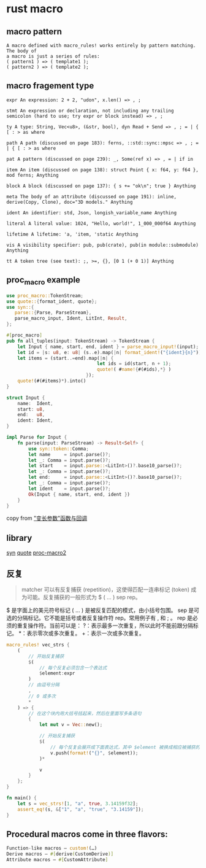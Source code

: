 * rust macro
:PROPERTIES:
:CUSTOM_ID: rust-macro
:END:
** macro pattern
:PROPERTIES:
:CUSTOM_ID: macro-pattern
:END:
#+begin_example
A macro defined with macro_rules! works entirely by pattern matching. The body of
a macro is just a series of rules:
( pattern1 ) => ( template1 );
( pattern2 ) => ( template2 );
#+end_example

** macro fragement type
:PROPERTIES:
:CUSTOM_ID: macro-fragement-type
:END:
#+begin_example
expr An expression: 2 + 2, "udon", x.len() => , ;

stmt An expression or declaration, not including any trailing semicolon (hard to use; try expr or block instead) => , ;

ty A type: String, Vec<u8>, (&str, bool), dyn Read + Send => , ; = | { [ : > as where

path A path (discussed on page 183): ferns, ::std::sync::mpsc => , ; = | { [ : > as where

pat A pattern (discussed on page 239): _, Some(ref x) => , = | if in

item An item (discussed on page 138): struct Point { x: f64, y: f64 }, mod ferns; Anything

block A block (discussed on page 137): { s += "ok\n"; true } Anything

meta The body of an attribute (discussed on page 191): inline, derive(Copy, Clone), doc="3D models." Anything

ident An identifier: std, Json, longish_variable_name Anything

literal A literal value: 1024, "Hello, world!", 1_000_000f64 Anything

lifetime A lifetime: 'a, 'item, 'static Anything

vis A visibility specifier: pub, pub(crate), pub(in module::submodule) Anything

tt A token tree (see text): ;, >=, {}, [0 1 (+ 0 1)] Anything
#+end_example

** proc_macro example
:PROPERTIES:
:CUSTOM_ID: proc_macro-example
:END:
#+begin_src rust
use proc_macro::TokenStream;
use quote::{format_ident, quote};
use syn::{
   parse::{Parse, ParseStream},
   parse_macro_input, Ident, LitInt, Result,
};

#[proc_macro]
pub fn all_tuples(input: TokenStream) -> TokenStream {
    let Input { name, start, end, ident } = parse_macro_input!(input);
    let id = |s: u8, e: u8| (s..e).map(|n| format_ident!("{ident}{n}"));
    let items = (start..=end).map(|n| {
                                 let ids = id(start, n + 1);
                                 quote!( #name!{#(#ids),*} )
                             });
    quote!(#(#items)*).into()
}

struct Input {
    name:  Ident,
    start: u8,
    end:   u8,
    ident: Ident,
}

impl Parse for Input {
    fn parse(input: ParseStream) -> Result<Self> {
        use syn::token::Comma;
        let name     = input.parse()?;
        let _: Comma = input.parse()?;
        let start    = input.parse::<LitInt>()?.base10_parse()?;
        let _: Comma = input.parse()?;
        let end:     = input.parse::<LitInt>()?.base10_parse()?;
        let _: Comma = input.parse()?;
        let ident    = input.parse()?;
        Ok(Input { name, start, end, ident })
    }
}
#+end_src

copy from
[[https://zjp-cn.github.io/rust-note/dcl/variadic.html]["变长参数"函数与回调]]

** library
:PROPERTIES:
:CUSTOM_ID: library
:END:
[[https://github.com/dtolnay/syn][syn]]
[[https://github.com/dtolnay/quote][quote]]
[[https://github.com/dtolnay/proc-macro2][proc-macro2]]

** 反复
:PROPERTIES:
:CUSTOM_ID: 反复
:END:

#+begin_quote
matcher 可以有反复捕获 (repetition)，这使得匹配一连串标记 (token)
成为可能。反复捕获的一般形式为 $ ( ... ) sep rep。
#+end_quote

$ 是字面上的美元符号标记 ( ... ) 是被反复匹配的模式，由小括号包围。 sep
是可选的分隔标记。它不能是括号或者反复操作符 rep。常用例子有 , 和 ; 。
rep 是必须的重复操作符。当前可以是：
?：表示最多一次重复，所以此时不能前跟分隔标记。 *：表示零次或多次重复。
+：表示一次或多次重复。

#+begin_src rust
macro_rules! vec_strs {
    (
        // 开始反复捕获
        $(
            // 每个反复必须包含一个表达式
            $element:expr
        )
        // 由逗号分隔
        ,
        // 0 或多次
        *
    ) => {
        // 在这个块内用大括号括起来，然后在里面写多条语句
        {
            let mut v = Vec::new();

            // 开始反复捕获
            $(
                // 每个反复会展开成下面表达式，其中 $element 被换成相应被捕获的表达式
                v.push(format!("{}", $element));
            )*

            v
        }
    };
}

fn main() {
    let s = vec_strs![1, "a", true, 3.14159f32];
    assert_eq!(s, &["1", "a", "true", "3.14159"]);
}
#+end_src

** Procedural macros come in three flavors:
#+begin_src rust
Function-like macros — custom!(…)
Derive macros — #[derive(CustomDerive)]
Attribute macros — #[CustomAttribute]
#+end_src